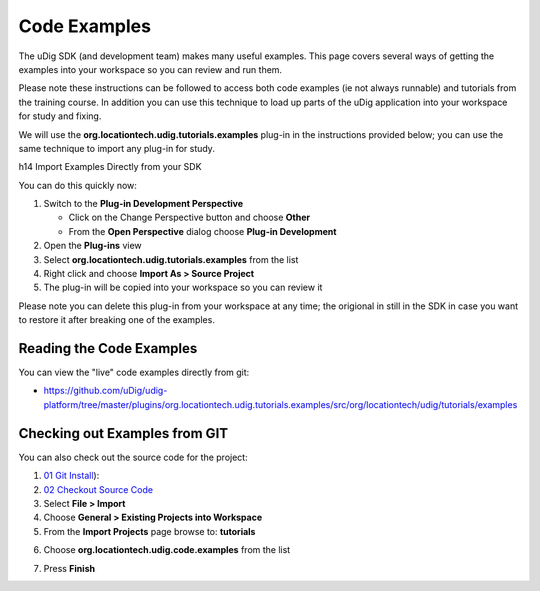 Code Examples
~~~~~~~~~~~~~

The uDig SDK (and development team) makes many useful examples. This page covers several ways of
getting the examples into your workspace so you can review and run them.

Please note these instructions can be followed to access both code examples (ie not always runnable)
and tutorials from the training course. In addition you can use this technique to load up parts of
the uDig application into your workspace for study and fixing.

We will use the **org.locationtech.udig.tutorials.examples** plug-in in the instructions provided
below; you can use the same technique to import any plug-in for study.

h14 Import Examples Directly from your SDK

You can do this quickly now:

#. Switch to the **Plug-in Development Perspective**

   -  Click on the Change Perspective button and choose **Other**
   -  From the **Open Perspective** dialog choose **Plug-in Development**

#. Open the **Plug-ins** view
#. Select **org.locationtech.udig.tutorials.examples** from the list
#. Right click and choose **Import As > Source Project**
#. The plug-in will be copied into your workspace so you can review it

Please note you can delete this plug-in from your workspace at any time; the origional in still in
the SDK in case you want to restore it after breaking one of the examples.

Reading the Code Examples
^^^^^^^^^^^^^^^^^^^^^^^^^

You can view the "live" code examples directly from git:

* `https://github.com/uDig/udig-platform/tree/master/plugins/org.locationtech.udig.tutorials.examples/src/org/locationtech/udig/tutorials/examples <https://github.com/uDig/udig-platform/tree/master/plugins/org.locationtech.udig.tutorials.examples/src/org/locationtech/udig/tutorials/examples>`_

Checking out Examples from GIT
^^^^^^^^^^^^^^^^^^^^^^^^^^^^^^

You can also check out the source code for the project:

#. `01 Git Install <http://udig.refractions.net/confluence//display/ADMIN/01+Git+Install>`_):
#. `02 Checkout Source
   Code <http://udig.refractions.net/confluence//display/ADMIN/02+Checkout+Source+Code>`_
#. Select **File > Import**
#. Choose **General > Existing Projects into Workspace**
#. From the **Import Projects** page browse to: **tutorials**
#. Choose **org.locationtech.udig.code.examples** from the list
    |image0|
#. Press **Finish**

.. |image0| image:: /images/code_examples/ImportExamples.PNG
